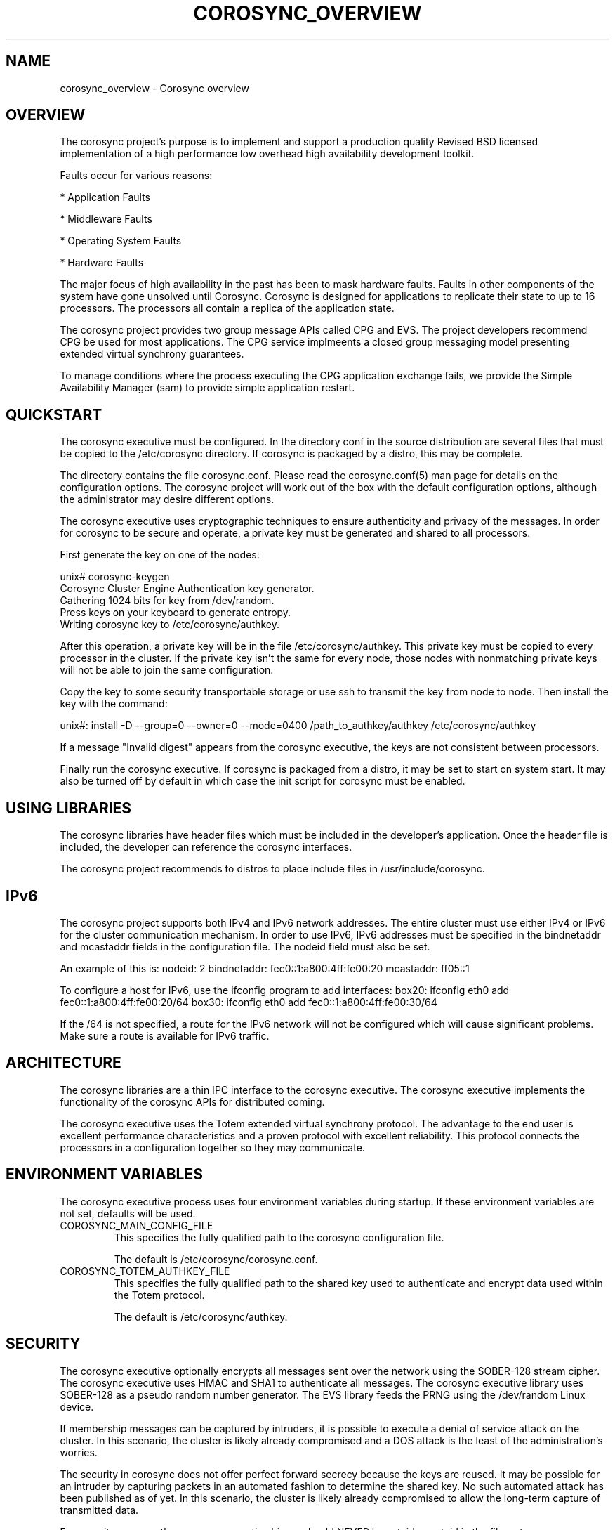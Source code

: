 .\"/*
.\" * Copyright (c) 2005 MontaVista Software, Inc.
.\" * Copyright (c) 2006-2009 Red Hat, Inc.
.\" *
.\" * All rights reserved.
.\" *
.\" * Author: Steven Dake (sdake@redhat.com)
.\" *
.\" * This software licensed under BSD license, the text of which follows:
.\" *
.\" * Redistribution and use in source and binary forms, with or without
.\" * modification, are permitted provided that the following conditions are met:
.\" *
.\" * - Redistributions of source code must retain the above copyright notice,
.\" *   this list of conditions and the following disclaimer.
.\" * - Redistributions in binary form must reproduce the above copyright notice,
.\" *   this list of conditions and the following disclaimer in the documentation
.\" *   and/or other materials provided with the distribution.
.\" * - Neither the name of the MontaVista Software, Inc. nor the names of its
.\" *   contributors may be used to endorse or promote products derived from this
.\" *   software without specific prior written permission.
.\" *
.\" * THIS SOFTWARE IS PROVIDED BY THE COPYRIGHT HOLDERS AND CONTRIBUTORS "AS IS"
.\" * AND ANY EXPRESS OR IMPLIED WARRANTIES, INCLUDING, BUT NOT LIMITED TO, THE
.\" * IMPLIED WARRANTIES OF MERCHANTABILITY AND FITNESS FOR A PARTICULAR PURPOSE
.\" * ARE DISCLAIMED. IN NO EVENT SHALL THE COPYRIGHT OWNER OR CONTRIBUTORS BE
.\" * LIABLE FOR ANY DIRECT, INDIRECT, INCIDENTAL, SPECIAL, EXEMPLARY, OR
.\" * CONSEQUENTIAL DAMAGES (INCLUDING, BUT NOT LIMITED TO, PROCUREMENT OF
.\" * SUBSTITUTE GOODS OR SERVICES; LOSS OF USE, DATA, OR PROFITS; OR BUSINESS
.\" * INTERRUPTION) HOWEVER CAUSED AND ON ANY THEORY OF LIABILITY, WHETHER IN
.\" * CONTRACT, STRICT LIABILITY, OR TORT (INCLUDING NEGLIGENCE OR OTHERWISE)
.\" * ARISING IN ANY WAY OUT OF THE USE OF THIS SOFTWARE, EVEN IF ADVISED OF
.\" * THE POSSIBILITY OF SUCH DAMAGE.
.\" */
.TH COROSYNC_OVERVIEW 8 2012-02-13 "corosync Man Page" "Corosync Cluster Engine Programmer's Manual"
.SH NAME
corosync_overview \- Corosync overview
.SH OVERVIEW
The corosync project's purpose is to implement and support a production quality
Revised BSD licensed implementation of a high performance low overhead high
availability development toolkit.

Faults occur for various reasons:
.PP
* Application Faults
.PP
* Middleware Faults
.PP
* Operating System Faults
.PP
* Hardware Faults

The major focus of high availability in the past has been to mask hardware
faults. Faults in other components of the system have gone unsolved until
Corosync.  Corosync is designed for applications to replicate their state to
up to 16 processors.  The processors all contain a replica of the application
state.

The corosync project provides two group message APIs called CPG and EVS.
The project developers recommend CPG be used for most applications.  The CPG
service implmeents a closed group messaging model presenting extended virtual
synchrony guarantees. 

To manage conditions where the process executing the CPG application exchange
fails, we provide the Simple Availability Manager (sam) to provide simple
application restart.

.SH QUICKSTART
The corosync executive must be configured.  In the directory conf in the
source distribution are several files that must be copied to the /etc/corosync
directory.  If corosync is packaged by a distro, this may be complete.

The directory contains the file corosync.conf.  Please read the corosync.conf(5)
man page for details on the configuration options.  The corosync project will
work out of the box with the default configuration options, although the
administrator may desire different options.

The corosync executive uses cryptographic techniques to ensure authenticity
and privacy of the messages.  In order for corosync to be secure and operate,
a private key must be generated and shared to all processors.

First generate the key on one of the nodes:

unix# corosync-keygen
.br
Corosync Cluster Engine Authentication key generator.
.br
Gathering 1024 bits for key from /dev/random.
.br
Press keys on your keyboard to generate entropy.
.br
Writing corosync key to /etc/corosync/authkey.
.PP

After this operation, a private key will be in the file /etc/corosync/authkey.
This private key must be copied to every processor in the cluster.  If the
private key isn't the same for every node, those nodes with nonmatching private
keys will not be able to join the same configuration.

Copy the key to some security transportable storage or use ssh to transmit the
key from node to node.  Then install the key with the command:

unix#: install -D --group=0 --owner=0 --mode=0400 /path_to_authkey/authkey /etc/corosync/authkey

If a message "Invalid digest" appears from the corosync executive, the keys
are not consistent between processors.

Finally run the corosync executive.  If corosync is packaged from a distro, it
may be set to start on system start.  It may also be turned off by default in
which case the init script for corosync must be enabled.

.SH USING LIBRARIES
The corosync libraries have header files which must be included in the
developer's application.  Once the header file is included, the developer can
reference the corosync interfaces.

The corosync project recommends to distros to place include files in
/usr/include/corosync.

.SH IPv6
The corosync project supports both IPv4 and IPv6 network addresses.  The entire
cluster must use either IPv4 or IPv6 for the cluster communication mechanism.
In order to use IPv6, IPv6 addresses must be specified in the bindnetaddr and
mcastaddr fields in the configuration file.  The nodeid field must also be
set.

An example of this is:
nodeid: 2
bindnetaddr: fec0::1:a800:4ff:fe00:20
mcastaddr: ff05::1

To configure a host for IPv6, use the ifconfig program to add interfaces:
box20: ifconfig eth0 add fec0::1:a800:4ff:fe00:20/64
box30: ifconfig eth0 add fec0::1:a800:4ff:fe00:30/64

If the /64 is not specified, a route for the IPv6 network will not be configured
which will cause significant problems.  Make sure a route is available for
IPv6 traffic.

.SH ARCHITECTURE
The corosync libraries are a thin IPC interface to the corosync executive.  The
corosync executive implements the functionality of the corosync APIs for
distributed coming.

The corosync executive uses the Totem extended virtual synchrony protocol.  The
advantage to the end user is excellent performance characteristics and a proven
protocol with excellent reliability.  This protocol connects the processors
in a configuration together so they may communicate.

.SH ENVIRONMENT VARIABLES
The corosync executive process uses four environment variables during startup.
If these environment variables are not set, defaults will be used.

.TP
COROSYNC_MAIN_CONFIG_FILE
This specifies the fully qualified path to the corosync configuration file.

The default is /etc/corosync/corosync.conf.

.TP
COROSYNC_TOTEM_AUTHKEY_FILE
This specifies the fully qualified path to the shared key used to
authenticate and encrypt data used within the Totem protocol.

The default is /etc/corosync/authkey.

.SH SECURITY
The corosync executive optionally encrypts all messages sent over the network
using the SOBER-128 stream cipher.  The corosync executive uses HMAC and SHA1 to
authenticate all messages.  The corosync executive library uses SOBER-128
as a pseudo random number generator.  The EVS library feeds the PRNG using
the /dev/random Linux device.

If membership messages can be captured by intruders, it is possible to execute
a denial of service attack on the cluster.  In this scenario, the cluster is
likely already compromised and a DOS attack is the least of the administration's
worries.

The security in corosync does not offer perfect forward secrecy because the keys
are reused.  It may be possible for an intruder by capturing packets in an
automated fashion to determine the shared key.  No such automated attack has
been published as of yet.  In this scenario, the cluster is likely already
compromised to allow the long-term capture of transmitted data.

For security reasons, the corosync executive binary should NEVER
be setuid or setgid in the filesystem.

.SH BUGS
None that are known.

.SH "SEE ALSO"
.BR corosync.conf (5),
.BR corosync-keygen (8),
.BR evs_overview (8),
.BR cpg_overview (8),
.BR sam_overview (8)
.PP
